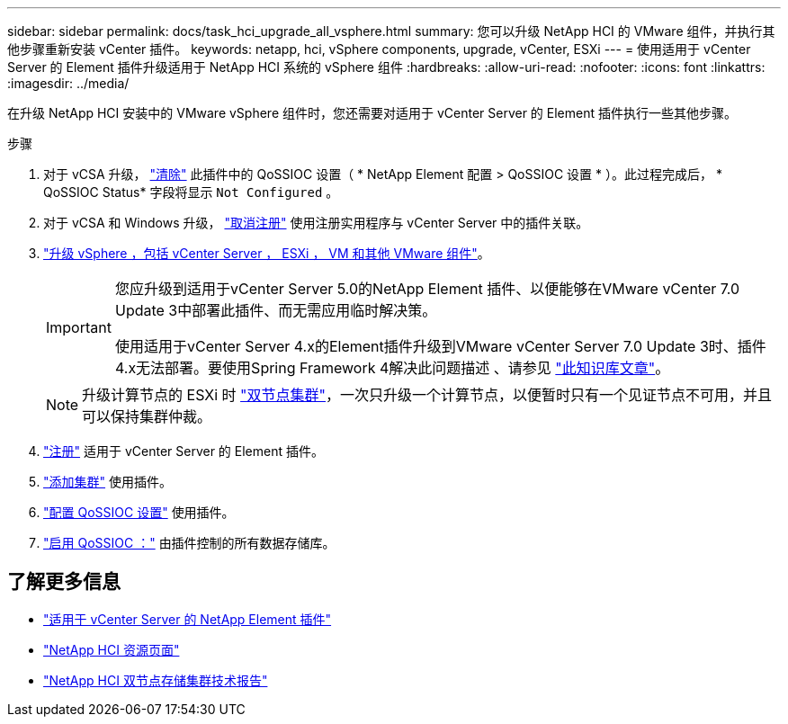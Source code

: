 ---
sidebar: sidebar 
permalink: docs/task_hci_upgrade_all_vsphere.html 
summary: 您可以升级 NetApp HCI 的 VMware 组件，并执行其他步骤重新安装 vCenter 插件。 
keywords: netapp, hci, vSphere components, upgrade, vCenter, ESXi 
---
= 使用适用于 vCenter Server 的 Element 插件升级适用于 NetApp HCI 系统的 vSphere 组件
:hardbreaks:
:allow-uri-read: 
:nofooter: 
:icons: font
:linkattrs: 
:imagesdir: ../media/


[role="lead"]
在升级 NetApp HCI 安装中的 VMware vSphere 组件时，您还需要对适用于 vCenter Server 的 Element 插件执行一些其他步骤。

.步骤
. 对于 vCSA 升级， https://docs.netapp.com/us-en/vcp/vcp_task_qossioc.html#clear-qossioc-settings["清除"^] 此插件中的 QoSSIOC 设置（ * NetApp Element 配置 > QoSSIOC 设置 * ）。此过程完成后， * QoSSIOC Status* 字段将显示 `Not Configured` 。
. 对于 vCSA 和 Windows 升级， https://docs.netapp.com/us-en/vcp/task_vcp_unregister.html["取消注册"^] 使用注册实用程序与 vCenter Server 中的插件关联。
. https://docs.vmware.com/en/VMware-vSphere/6.7/com.vmware.vcenter.upgrade.doc/GUID-7AFB6672-0B0B-4902-B254-EE6AE81993B2.html["升级 vSphere ，包括 vCenter Server ， ESXi ， VM 和其他 VMware 组件"^]。
+
[IMPORTANT]
====
您应升级到适用于vCenter Server 5.0的NetApp Element 插件、以便能够在VMware vCenter 7.0 Update 3中部署此插件、而无需应用临时解决策。

使用适用于vCenter Server 4.x的Element插件升级到VMware vCenter Server 7.0 Update 3时、插件4.x无法部署。要使用Spring Framework 4解决此问题描述 、请参见 https://kb.netapp.com/Advice_and_Troubleshooting/Hybrid_Cloud_Infrastructure/NetApp_HCI/vCenter_plug-in_deployment_fails_after_upgrading_vCenter_to_version_7.0_U3["此知识库文章"^]。

====
+

NOTE: 升级计算节点的 ESXi 时 https://www.netapp.com/us/media/tr-4823.pdf["双节点集群"^]，一次只升级一个计算节点，以便暂时只有一个见证节点不可用，并且可以保持集群仲裁。

. https://docs.netapp.com/us-en/vcp/vcp_task_getstarted.html#register-the-plug-in-with-vcenter["注册"^] 适用于 vCenter Server 的 Element 插件。
. https://docs.netapp.com/us-en/vcp/vcp_task_getstarted.html#add-storage-clusters-for-use-with-the-plug-in["添加集群"^] 使用插件。
. https://docs.netapp.com/us-en/vcp/vcp_task_getstarted.html#configure-qossioc-settings-using-the-plug-in["配置 QoSSIOC 设置"^] 使用插件。
. https://docs.netapp.com/us-en/vcp/vcp_task_qossioc.html#enabling-qossioc-automation-on-datastores["启用 QoSSIOC ："^] 由插件控制的所有数据存储库。




== 了解更多信息

* https://docs.netapp.com/us-en/vcp/index.html["适用于 vCenter Server 的 NetApp Element 插件"^]
* https://www.netapp.com/hybrid-cloud/hci-documentation/["NetApp HCI 资源页面"^]
* https://www.netapp.com/us/media/tr-4823.pdf["NetApp HCI 双节点存储集群技术报告"^]

